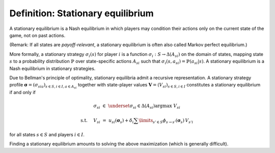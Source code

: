 Definition: Stationary equilibrium
==================================

A stationary equilibrium is a Nash equilibrium
in which players may condition their actions only on the current state of the game,
not on past actions.

(Remark: If all states are *payoff-relevant*,
a stationary equilibrium is often also called Markov perfect equilibrium.)

More formally, a stationary strategy :math:`\sigma_i(s)` for player :math:`i`
is a function :math:`\sigma_i: S \rightarrow \Delta(A_{si})` 
on the domain of states, mapping state :math:`s`
to a probability distribution :math:`\mathbb{P}`
over state-specific actions :math:`A_{si}`
such that :math:`\sigma_i(s,a_{si})=\mathbb{P}(a_{si}|s)`.
A stationary equilibrium is a Nash equilibrium in stationary strategies.

Due to Bellman's principle of optimality,
stationary equilibria admit a recursive representation.
A stationary strategy profile
:math:`\boldsymbol{\sigma}=(\sigma_{sia})_{s\in S,i\in I, a\in A_{si}}`
together with state-player values :math:`\boldsymbol{V}=(V_{si})_{s\in S,i\in I}`
constitutes a stationary equilibrium if and only if

.. math:: \sigma_{si} \; \in \; \underset{\sigma_{si}\in\Delta(A_{si})}{\arg\max} \;\; V_{si}
.. math:: \text{s.t. } \quad V_{si} \; = \; u_{si}(\boldsymbol{\sigma}_s) + \delta_i \sum\limits_{s'\in S} \phi_{s\rightarrow s'}(\boldsymbol{\sigma}_s) \, V_{s'i}

for all states :math:`s\in S` and players :math:`i\in I`.

Finding a stationary equilibrium amounts to solving the above maximization
(which is generally difficult).
